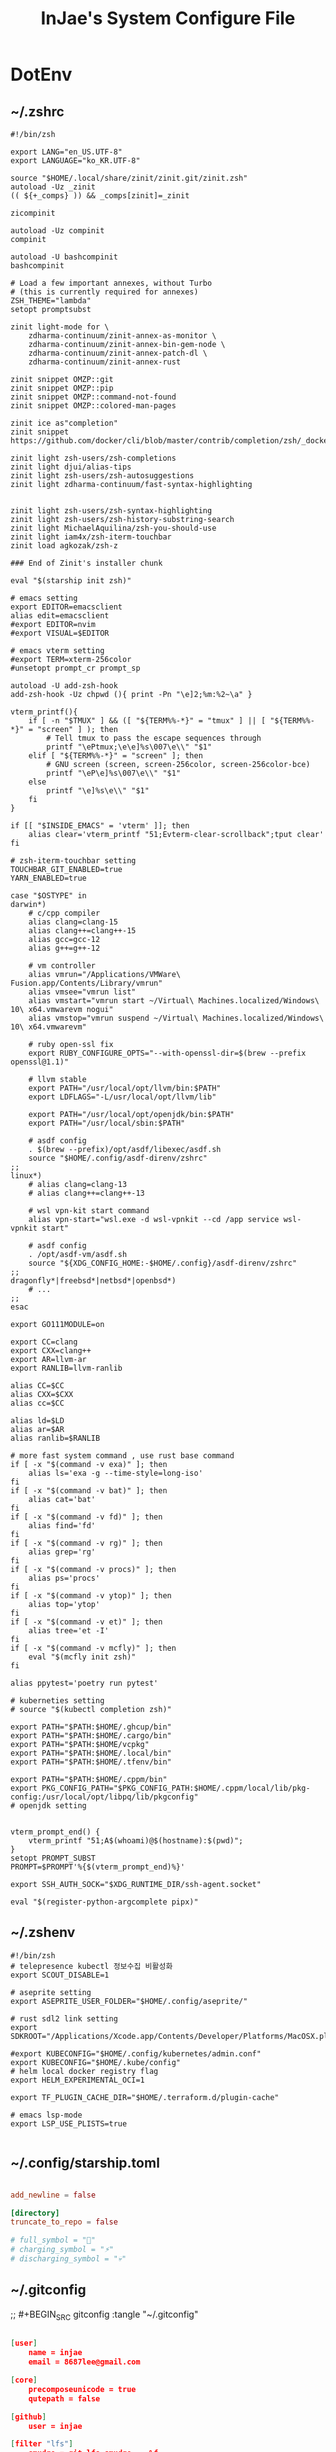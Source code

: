 #+TITLE: InJae's System Configure File
#+OPTIONS: toc:4 h:4
#+PROPERTY: header-args :cache yes :mkdir yes

* DotEnv
** ~/.zshrc
#+BEGIN_SRC shell :tangle "~/.zshrc"
  #!/bin/zsh

  export LANG="en_US.UTF-8" 
  export LANGUAGE="ko_KR.UTF-8"
  
  source "$HOME/.local/share/zinit/zinit.git/zinit.zsh"
  autoload -Uz _zinit
  (( ${+_comps} )) && _comps[zinit]=_zinit
  
  zicompinit

  autoload -Uz compinit
  compinit

  autoload -U bashcompinit
  bashcompinit

  # Load a few important annexes, without Turbo
  # (this is currently required for annexes)
  ZSH_THEME="lambda"
  setopt promptsubst
  
  zinit light-mode for \
      zdharma-continuum/zinit-annex-as-monitor \
      zdharma-continuum/zinit-annex-bin-gem-node \
      zdharma-continuum/zinit-annex-patch-dl \
      zdharma-continuum/zinit-annex-rust
  
  zinit snippet OMZP::git
  zinit snippet OMZP::pip
  zinit snippet OMZP::command-not-found
  zinit snippet OMZP::colored-man-pages
  
  zinit ice as"completion"
  zinit snippet https://github.com/docker/cli/blob/master/contrib/completion/zsh/_docker
  
  zinit light zsh-users/zsh-completions
  zinit light djui/alias-tips
  zinit light zsh-users/zsh-autosuggestions
  zinit light zdharma-continuum/fast-syntax-highlighting
  
  
  zinit light zsh-users/zsh-syntax-highlighting
  zinit light zsh-users/zsh-history-substring-search
  zinit light MichaelAquilina/zsh-you-should-use
  zinit light iam4x/zsh-iterm-touchbar
  zinit load agkozak/zsh-z
  
  ### End of Zinit's installer chunk

  eval "$(starship init zsh)"
  
  # emacs setting
  export EDITOR=emacsclient
  alias edit=emacsclient
  #export EDITOR=nvim
  #export VISUAL=$EDITOR
  
  # emacs vterm setting
  #export TERM=xterm-256color    
  #unsetopt prompt_cr prompt_sp

  autoload -U add-zsh-hook
  add-zsh-hook -Uz chpwd (){ print -Pn "\e]2;%m:%2~\a" }
  
  vterm_printf(){
      if [ -n "$TMUX" ] && ([ "${TERM%%-*}" = "tmux" ] || [ "${TERM%%-*}" = "screen" ] ); then
          # Tell tmux to pass the escape sequences through
          printf "\ePtmux;\e\e]%s\007\e\\" "$1"
      elif [ "${TERM%%-*}" = "screen" ]; then
          # GNU screen (screen, screen-256color, screen-256color-bce)
          printf "\eP\e]%s\007\e\\" "$1"
      else
          printf "\e]%s\e\\" "$1"
      fi
  }
  
  if [[ "$INSIDE_EMACS" = 'vterm' ]]; then
      alias clear='vterm_printf "51;Evterm-clear-scrollback";tput clear'
  fi
  
  # zsh-iterm-touchbar setting
  TOUCHBAR_GIT_ENABLED=true
  YARN_ENABLED=true
  
  case "$OSTYPE" in
  darwin*)
      # c/cpp compiler
      alias clang=clang-15
      alias clang++=clang++-15
      alias gcc=gcc-12
      alias g++=g++-12
  
      # vm controller
      alias vmrun="/Applications/VMWare\ Fusion.app/Contents/Library/vmrun"
      alias vmsee="vmrun list"
      alias vmstart="vmrun start ~/Virtual\ Machines.localized/Windows\ 10\ x64.vmwarevm nogui"
      alias vmstop="vmrun suspend ~/Virtual\ Machines.localized/Windows\ 10\ x64.vmwarevm"
  
      # ruby open-ssl fix
      export RUBY_CONFIGURE_OPTS="--with-openssl-dir=$(brew --prefix openssl@1.1)"

      # llvm stable
      export PATH="/usr/local/opt/llvm/bin:$PATH"
      export LDFLAGS="-L/usr/local/opt/llvm/lib"

      export PATH="/usr/local/opt/openjdk/bin:$PATH"
      export PATH="/usr/local/sbin:$PATH"
  
      # asdf config
      . $(brew --prefix)/opt/asdf/libexec/asdf.sh
      source "$HOME/.config/asdf-direnv/zshrc"
  ;;
  linux*)
      # alias clang=clang-13
      # alias clang++=clang++-13
  
      # wsl vpn-kit start command
      alias vpn-start="wsl.exe -d wsl-vpnkit --cd /app service wsl-vpnkit start"
  
      # asdf config
      . /opt/asdf-vm/asdf.sh
      source "${XDG_CONFIG_HOME:-$HOME/.config}/asdf-direnv/zshrc"
  ;;
  dragonfly*|freebsd*|netbsd*|openbsd*)
      # ...
  ;;
  esac
  
  export GO111MODULE=on
  
  export CC=clang
  export CXX=clang++
  export AR=llvm-ar
  export RANLIB=llvm-ranlib
  
  alias CC=$CC
  alias CXX=$CXX
  alias cc=$CC
  
  alias ld=$LD
  alias ar=$AR
  alias ranlib=$RANLIB
  
  # more fast system command , use rust base command
  if [ -x "$(command -v exa)" ]; then
      alias ls='exa -g --time-style=long-iso'
  fi
  if [ -x "$(command -v bat)" ]; then
      alias cat='bat'
  fi
  if [ -x "$(command -v fd)" ]; then
      alias find='fd'
  fi
  if [ -x "$(command -v rg)" ]; then
      alias grep='rg'
  fi
  if [ -x "$(command -v procs)" ]; then
      alias ps='procs'
  fi
  if [ -x "$(command -v ytop)" ]; then
      alias top='ytop'
  fi
  if [ -x "$(command -v et)" ]; then
      alias tree='et -I'
  fi
  if [ -x "$(command -v mcfly)" ]; then
      eval "$(mcfly init zsh)"
  fi

  alias ppytest='poetry run pytest'

  # kuberneties setting
  # source "$(kubectl completion zsh)"

  export PATH="$PATH:$HOME/.ghcup/bin"
  export PATH="$PATH:$HOME/.cargo/bin"
  export PATH="$PATH:$HOME/vcpkg"
  export PATH="$PATH:$HOME/.local/bin"
  export PATH="$PATH:$HOME/.tfenv/bin"

  export PATH="$PATH:$HOME/.cppm/bin"
  export PKG_CONFIG_PATH="$PKG_CONFIG_PATH:$HOME/.cppm/local/lib/pkg-config:/usr/local/opt/libpq/lib/pkgconfig"
  # openjdk setting

  
  vterm_prompt_end() {
      vterm_printf "51;A$(whoami)@$(hostname):$(pwd)";
  }
  setopt PROMPT_SUBST
  PROMPT=$PROMPT'%{$(vterm_prompt_end)%}'

  export SSH_AUTH_SOCK="$XDG_RUNTIME_DIR/ssh-agent.socket"
  
  eval "$(register-python-argcomplete pipx)"
  #+END_SRC

** ~/.zshenv
#+BEGIN_SRC shell :tangle "~/.zshenv"
  #!/bin/zsh
  # telepresence kubectl 정보수집 비활성화
  export SCOUT_DISABLE=1
  
  # aseprite setting
  export ASEPRITE_USER_FOLDER="$HOME/.config/aseprite/"
  
  # rust sdl2 link setting
  export SDKROOT="/Applications/Xcode.app/Contents/Developer/Platforms/MacOSX.platform/Developer/SDKs/MacOSX.sdk"
  
  #export KUBECONFIG="$HOME/.config/kubernetes/admin.conf"
  export KUBECONFIG="$HOME/.kube/config"
  # helm local docker registry flag
  export HELM_EXPERIMENTAL_OCI=1
  
  export TF_PLUGIN_CACHE_DIR="$HOME/.terraform.d/plugin-cache"
  
  # emacs lsp-mode 
  export LSP_USE_PLISTS=true

#+END_SRC

** ~/.config/starship.toml
#+BEGIN_SRC toml :tangle "~/.config/starship.toml"

  add_newline = false
    
  [directory]
  truncate_to_repo = false

  # full_symbol = "🔋"
  # charging_symbol = "⚡️"
  # discharging_symbol = "💀"   

#+END_SRC

** ~/.gitconfig 
;; #+BEGIN_SRC gitconfig :tangle "~/.gitconfig"
#+BEGIN_SRC json :tangle no

  [user]
      name = injae
      email = 8687lee@gmail.com

  [core]
      precomposeunicode = true
      qutepath = false

  [github]
      user = injae

  [filter "lfs"]
      smudge = git-lfs smudge -- %f
      process = git-lfs filter-process
      required = true

#+END_SRC

** Golang Linter Config Revive
#+BEGIN_SRC toml :tangle "~/revive.toml"

  ignoreGeneratedHeader = false
  severity = "warning"
  confidence = 0.8
  errorCode = 0
  warningCode = 0

  [rule.blank-imports]
  [rule.context-as-argument]
  [rule.context-keys-type]
  [rule.dot-imports]
  [rule.error-return]
  [rule.error-strings]
  [rule.error-naming]
  [rule.exported]
      Disabled=true
  [rule.if-return]
  [rule.increment-decrement]
  [rule.var-naming]

  [rule.package-comments]
  [rule.range]
  [rule.receiver-naming]
  [rule.time-naming]
  [rule.unexported-return]
  [rule.indent-error-flow]
  [rule.errorf]
  [rule.empty-block]
  [rule.superfluous-else]
  [rule.unused-parameter]
  [rule.redefines-builtin-id]

#+END_SRC

